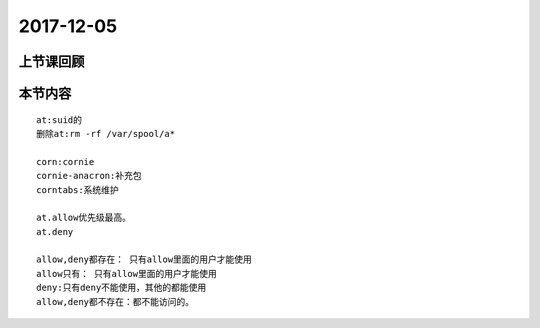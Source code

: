 2017-12-05
============================

上节课回顾
----------------------------


本节内容
----------------------------

::

    at:suid的
    删除at:rm -rf /var/spool/a*

    corn:cornie
    cornie-anacron:补充包
    corntabs:系统维护

    at.allow优先级最高。 
    at.deny

    allow,deny都存在： 只有allow里面的用户才能使用
    allow只有： 只有allow里面的用户才能使用
    deny:只有deny不能使用，其他的都能使用
    allow,deny都不存在：都不能访问的。
    
    


 